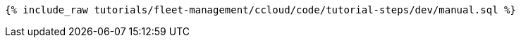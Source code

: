 ++++
<pre class="snippet"><code class="sql">{% include_raw tutorials/fleet-management/ccloud/code/tutorial-steps/dev/manual.sql %}</code></pre>
++++
